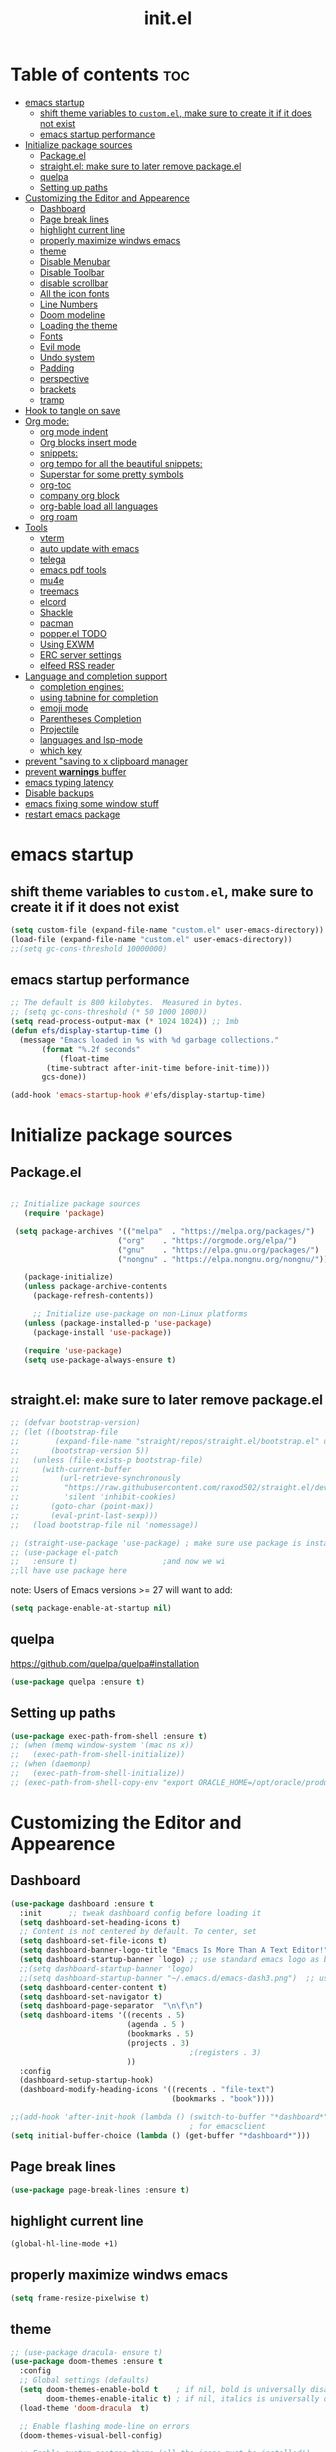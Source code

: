 #+TITLE: init.el
#+PROPERTY: header-args :tangle ~/.emacs.d/init.el

* Table of contents :toc:
- [[#emacs-startup][emacs startup]]
  - [[#shift-theme-variables-to-customel-make-sure-to-create-it-if-it-does-not-exist][shift theme variables to ~custom.el~, make sure to create it if it does not exist]]
  - [[#emacs-startup-performance][emacs startup performance]]
- [[#initialize-package-sources][Initialize package sources]]
  - [[#packageel][Package.el]]
  - [[#straightel-make-sure-to-later-remove-packageel][straight.el: make sure to later remove package.el]]
  - [[#quelpa][quelpa]]
  - [[#setting-up-paths][Setting up paths]]
- [[#customizing-the-editor-and-appearence][Customizing the Editor and Appearence]]
  - [[#dashboard][Dashboard]]
  - [[#page-break-lines][Page break lines]]
  - [[#highlight-current-line][highlight current line]]
  - [[#properly-maximize-windws-emacs][properly maximize windws emacs]]
  - [[#theme][theme]]
  - [[#disable-menubar][Disable Menubar]]
  - [[#disable-toolbar][Disable Toolbar]]
  - [[#disable-scrollbar][disable scrollbar]]
  - [[#all-the-icon-fonts][All the icon fonts]]
  - [[#line-numbers][Line Numbers]]
  - [[#doom-modeline][Doom modeline]]
  - [[#loading-the-theme][Loading the theme]]
  - [[#fonts][Fonts]]
  - [[#evil-mode][Evil mode]]
  - [[#undo-system][Undo system]]
  - [[#padding][Padding]]
  - [[#perspective][perspective]]
  - [[#brackets][brackets]]
  - [[#tramp][tramp]]
- [[#hook-to-tangle-on-save][Hook to tangle on save]]
- [[#org-mode][Org mode:]]
  - [[#org-mode-indent][org mode indent]]
  - [[#org-blocks-insert-mode][Org blocks insert mode]]
  - [[#snippets][snippets:]]
  - [[#org-tempo-for-all-the-beautiful-snippets][org tempo for all the beautiful snippets:]]
  - [[#superstar-for-some-pretty-symbols][Superstar for some pretty symbols]]
  - [[#org-toc][org-toc]]
  - [[#company-org-block][company org block]]
  - [[#org-bable-load-all-languages][org-bable load all languages]]
  - [[#org-roam][org roam]]
- [[#tools][Tools]]
  - [[#vterm][vterm]]
  - [[#auto-update-with-emacs][auto update with emacs]]
  - [[#telega][telega]]
  - [[#emacs-pdf-tools][emacs pdf tools]]
  - [[#mu4e][mu4e]]
  - [[#treemacs][treemacs]]
  - [[#elcord][elcord]]
  - [[#shackle][Shackle]]
  - [[#pacman][pacman]]
  - [[#popperel-todo][popper.el TODO]]
  - [[#using-exwm][Using EXWM]]
  - [[#erc-server-settings][ERC server settings]]
  - [[#elfeed-rss-reader][elfeed RSS reader]]
- [[#language-and-completion-support][Language and completion support]]
  - [[#completion-engines][completion engines:]]
  - [[#using-tabnine-for-completion][using tabnine for completion]]
  - [[#emoji-mode][emoji mode]]
  - [[#parentheses-completion][Parentheses Completion]]
  - [[#projectile][Projectile]]
  - [[#languages-and-lsp-mode][languages and lsp-mode]]
  - [[#which-key][which key]]
- [[#prevent-saving-to-x-clipboard-manager][prevent "saving to x clipboard manager]]
- [[#prevent-warnings-buffer][prevent *warnings* buffer]]
- [[#emacs-typing-latency][emacs typing latency]]
- [[#disable-backups][Disable backups]]
- [[#emacs-fixing-some-window-stuff][emacs fixing some window stuff]]
- [[#restart-emacs-package][restart emacs package]]

* emacs startup
** shift theme variables to ~custom.el~, make sure to create it if it does not exist
#+begin_src emacs-lisp
  (setq custom-file (expand-file-name "custom.el" user-emacs-directory))
  (load-file (expand-file-name "custom.el" user-emacs-directory))
  ;;(setq gc-cons-threshold 10000000)
#+end_src
** emacs startup performance
#+begin_src emacs-lisp
    ;; The default is 800 kilobytes.  Measured in bytes.
    ;; (setq gc-cons-threshold (* 50 1000 1000))
    (setq read-process-output-max (* 1024 1024)) ;; 1mb
    (defun efs/display-startup-time ()
      (message "Emacs loaded in %s with %d garbage collections."
	       (format "%.2f seconds"
		       (float-time
			(time-subtract after-init-time before-init-time)))
	       gcs-done))

    (add-hook 'emacs-startup-hook #'efs/display-startup-time)
#+end_src

* Initialize package sources
** Package.el
#+begin_src emacs-lisp

 ;; Initialize package sources
    (require 'package)

  (setq package-archives '(("melpa"  . "https://melpa.org/packages/")
                         ("org"    . "https://orgmode.org/elpa/")
                         ("gnu"    . "https://elpa.gnu.org/packages/")
                         ("nongnu" . "https://elpa.nongnu.org/nongnu/")))

    (package-initialize)
    (unless package-archive-contents
      (package-refresh-contents))

      ;; Initialize use-package on non-Linux platforms
    (unless (package-installed-p 'use-package)
      (package-install 'use-package))

    (require 'use-package)
    (setq use-package-always-ensure t)


#+end_src
** straight.el: make sure to later remove package.el
#+begin_src emacs-lisp
  ;; (defvar bootstrap-version)
  ;; (let ((bootstrap-file
  ;;        (expand-file-name "straight/repos/straight.el/bootstrap.el" user-emacs-directory))
  ;;       (bootstrap-version 5))
  ;;   (unless (file-exists-p bootstrap-file)
  ;;     (with-current-buffer
  ;;         (url-retrieve-synchronously
  ;;          "https://raw.githubusercontent.com/raxod502/straight.el/develop/install.el"
  ;;          'silent 'inhibit-cookies)
  ;;       (goto-char (point-max))
  ;;       (eval-print-last-sexp)))
  ;;   (load bootstrap-file nil 'nomessage))

  ;; (straight-use-package 'use-package) ; make sure use package is installed
  ;; (use-package el-patch
  ;;   :ensure t)                   ;and now we wi
  ;;ll have use package here
#+end_src
note: Users of Emacs versions >= 27 will want to add:
#+begin_src emacs-lisp
  (setq package-enable-at-startup nil)
#+end_src
** quelpa
https://github.com/quelpa/quelpa#installation
#+begin_src emacs-lisp
  (use-package quelpa :ensure t)
#+end_src
** Setting up paths
#+begin_src emacs-lisp
  (use-package exec-path-from-shell :ensure t)
  ;; (when (memq window-system '(mac ns x))
  ;;   (exec-path-from-shell-initialize))
  ;; (when (daemonp)
  ;;   (exec-path-from-shell-initialize))
  ;; (exec-path-from-shell-copy-env "export ORACLE_HOME=/opt/oracle/product/18c/dbhomeXE")

#+end_src
* Customizing the Editor and Appearence
** Dashboard
#+begin_src emacs-lisp
  (use-package dashboard :ensure t
    :init      ;; tweak dashboard config before loading it
    (setq dashboard-set-heading-icons t)
    ;; Content is not centered by default. To center, set
    (setq dashboard-set-file-icons t)
    (setq dashboard-banner-logo-title "Emacs Is More Than A Text Editor!")
    (setq dashboard-startup-banner `logo) ;; use standard emacs logo as banner
    ;;(setq dashboard-startup-banner 'logo)
    ;;(setq dashboard-startup-banner "~/.emacs.d/emacs-dash3.png")  ;; use custom image as banner
    (setq dashboard-center-content t)
    (setq dashboard-set-navigator t)
    (setq dashboard-page-separator  "\n\f\n")
    (setq dashboard-items '((recents . 5)
                            (agenda . 5 )
                            (bookmarks . 5)
                            (projects . 3)
                                          ;(registers . 3)
                            ))
    :config
    (dashboard-setup-startup-hook)
    (dashboard-modify-heading-icons '((recents . "file-text")
                                      (bookmarks . "book"))))

  ;;(add-hook 'after-init-hook (lambda () (switch-to-buffer "*dashboard*")))
                                          ; for emacsclient
  (setq initial-buffer-choice (lambda () (get-buffer "*dashboard*")))
#+end_src
** Page break lines
#+begin_src emacs-lisp
  (use-package page-break-lines :ensure t)
#+end_src
** highlight current line
#+begin_src emacs-lisp
  (global-hl-line-mode +1)
#+end_src

** properly maximize windws emacs
#+begin_src emacs-lisp
  (setq frame-resize-pixelwise t)
#+end_src
** theme
#+begin_src emacs-lisp
  ;; (use-package dracula- ensure t)
  (use-package doom-themes :ensure t
    :config
    ;; Global settings (defaults)
    (setq doom-themes-enable-bold t    ; if nil, bold is universally disabled
          doom-themes-enable-italic t) ; if nil, italics is universally disabled
    (load-theme 'doom-dracula  t)

    ;; Enable flashing mode-line on errors
    (doom-themes-visual-bell-config)

    ;; Enable custom neotree theme (all-the-icons must be installed!)
    (doom-themes-neotree-config)
    ;; or for treemacs users
    (setq doom-themes-treemacs-theme "doom-colors") ; use the colorful treemacs theme
    (doom-themes-treemacs-config)

    ;; Corrects (and improves) org-mode's native fontification.
    (doom-themes-org-config))

#+end_src
** Disable Menubar
#+begin_src emacs-lisp
  (menu-bar-mode -1)
#+end_src
** Disable Toolbar
#+begin_src emacs-lisp
  (tool-bar-mode -1)
#+end_src
** disable scrollbar
#+begin_src emacs-lisp
  (scroll-bar-mode -1)
#+end_src
** All the icon fonts
#+begin_src emacs-lisp
  (use-package all-the-icons :ensure t)
#+end_src
** Line Numbers
#+begin_src emacs-lisp
  (global-display-line-numbers-mode 1)
  (global-visual-line-mode t)
#+end_src
** Doom modeline
#+begin_src emacs-lisp
  (use-package doom-modeline :ensure t)
  (doom-modeline-mode 1)
#+end_src

** Loading the theme
#+begin_src emacs-lisp
  ;;(load-theme 'doom-dracula t)
#+end_src

** Fonts
#+begin_src emacs-lisp
  (set-face-attribute 'default nil
                      :font "FiraCode Nerd Font 11"
                      :weight 'medium)
  (set-face-attribute 'variable-pitch nil
                      :font "FiraCode Nerd Font  11"
                      :weight 'medium)
  (set-face-attribute 'fixed-pitch nil
                      :font "FiraCode Nerd Font 11"
                      :weight 'medium)
  ;; Makes commented text italics (working in emacsclient but not emacs)
  (set-face-attribute 'font-lock-comment-face nil
                      :slant 'italic)
  ;; Makes keywords italics (working in emacsclient but not emacs)
  (set-face-attribute 'font-lock-keyword-face nil
                      :slant 'italic)

  ;; Uncomment the following line if line spacing needs adjusting.
  (setq-default line-spacing 0.12)

  ;; Needed if using emacsclient. Otherwise, your fonts will be smaller than expected.
  (add-to-list 'default-frame-alist '(font . "FiraCode Nerd Font 11"))
  ;; changes certain keywords to symbols, such as lamda!
  (setq global-prettify-symbols-mode t)

#+end_src
** Evil mode
https://github.com/emacs-evil/evil
Evil is an extensible vi layer for Emacs. It emulates the main features of Vim,
*** Default
#+begin_src emacs-lisp
  ;; Make ESC quit prompts
  (global-set-key (kbd "<escape>") 'keyboard-escape-quit)

  (use-package general :ensure t
    :after evil
    :config
    (general-create-definer efs/leader-keys
      :keymaps '(normal insert visual emacs)
      :prefix "SPC"
      :global-prefix "C-SPC")

    (efs/leader-keys
      "t"  '(:ignore t :which-key "toggles")
      "tt" '(counsel-load-theme :which-key "choose theme")
      "fde" '(lambda () (interactive) (find-file (expand-file-name "~/.emacs.d/Emacs.org")))))

  (use-package evil
    :ensure t
    :init
    (setq evil-want-integration t)
    (setq evil-want-keybinding nil)
    (setq evil-want-C-u-scroll t)
    (setq evil-want-C-i-jump nil)
    :config
    (evil-mode 1)
    (define-key evil-insert-state-map (kbd "C-g") 'evil-normal-state)
    (define-key evil-insert-state-map (kbd "C-h") 'evil-delete-backward-char-and-join)

    ;; Use visual line motions even outside of visual-line-mode buffers
    (evil-global-set-key 'motion "j" 'evil-next-visual-line)
    (evil-global-set-key 'motion "k" 'evil-previous-visual-line)

    (evil-set-initial-state 'messages-buffer-mode 'normal)
    (evil-set-initial-state 'dashboard-mode 'normal))

  (use-package evil-collection
    :ensure t
    :after evil
    :config
    (evil-collection-init))


#+end_src
*** Evil args
#+begin_src emacs-lisp
  (use-package evil-args :ensure t)

  ;; bind evil-args text objects
  (define-key evil-inner-text-objects-map "a" 'evil-inner-arg)
  (define-key evil-outer-text-objects-map "a" 'evil-outer-arg)

  ;; bind evil-forward/backward-args
  (define-key evil-normal-state-map "L" 'evil-forward-arg)
  (define-key evil-normal-state-map "H" 'evil-backward-arg)
  (define-key evil-motion-state-map "L" 'evil-forward-arg)
  (define-key evil-motion-state-map "H" 'evil-backward-arg)

  ;; bind evil-jump-out-args
  (define-key evil-normal-state-map "K" 'evil-jump-out-args)
#+end_src
*** Evil intent plus
#+begin_src emacs-lisp
  (use-package evil-indent-plus :ensure t)
#+end_src
*** Evil Snipe
#+begin_src emacs-lisp
  (use-package evil-snipe :ensure t)
  (evil-snipe-mode +1)
  (evil-snipe-override-mode +1)
#+end_src
** Undo system
#+begin_src emacs-lisp
  (use-package undo-tree
    :ensure t
    :after evil
    :diminish
    :config
    (evil-set-undo-system 'undo-tree)
    (global-undo-tree-mode 1))
#+end_src

** Padding
#+begin_src emacs-lisp
  (push '(internal-border-width . 10) default-frame-alist)
#+end_src

** perspective
https://github.com/nex3/perspective-el
The Perspective package provides multiple named workspaces (or "perspectives") in Emacs, similar to multiple desktops in window managers like Awesome and XMonad, and Spaces on the Mac.
Each perspective has its own buffer list and its own window layout, along with some other isolated niceties, like the xref ring. This makes it easy to work on many separate projects without getting lost in all the buffers. Switching to a perspective activates its window configuration, and when in a perspective, only its buffers are available (by default).
Each Emacs frame has a distinct list of perspectives.
Perspective supports saving its state to a file, so long-lived work sessions may be saved and recovered as needed.

To activate perspective use (persp-mode). This creates a single default main perpsective.

Commands are all prefixed by C-x x by default. To change the prefix key, customize persp-mode-prefix-key. Additionally, creating a key binding for persp-mode-map will also activate the prefix.

Here are the main commands defined in persp-mode-map:

s — persp-switch: Query a perspective to switch to, or create
` — persp-switch-by-number: Switch to perspective by number, or switch quickly using numbers 1, 2, 3.. 0 as prefix args; note this will probably be most useful with persp-sort set to 'created
k — persp-remove-buffer: Query a buffer to remove from current perspective
c — persp-kill : Query a perspective to kill
r — persp-rename: Rename current perspective
a — persp-add-buffer: Query an open buffer to add to current perspective
A — persp-set-buffer: Add buffer to current perspective and remove it from all others
b - persp-switch-to-buffer: Like switch-to-buffer; includes all buffers from all perspectives; changes perspective if necessary
i — persp-import: Import a given perspective from another frame.
n, <right> — persp-next: Switch to next perspective
p, <left> — persp-prev: Switch to previous perspective
C-s — persp-state-save: Save all perspectives in all frames to a file
C-l — persp-state-load: Load all perspectives from a file

#+begin_src emacs-lisp
  ;; (use-package perspective :ensure t
  ;;   :bind
  ;;   ("C-x C-b" . persp-list-buffers)   ; or use a nicer switcher, see below
  ;;   :init
  ;;   (persp-mode))
#+end_src

** brackets
#+begin_src emacs-lisp
  (show-paren-mode 1)
  (setq show-paren-style 'parenthesis)
#+end_src

** tramp
#+begin_src emacs-lisp
                                          ; (use-package tramp :ensure t)
                                          ; (require 'tramp)
#+end_src
* Hook to tangle on save
#+begin_src emacs-lisp
  (defun f2k--tangle-all-org-on-save-h ()
    "Tangle org files on save."
    (if (string= (file-name-extension (buffer-file-name)) "org")
        (org-babel-tangle)))

  (add-hook 'after-save-hook #'f2k--tangle-all-org-on-save-h)

#+end_src
* Org mode:
#+begin_src emacs-lisp
  (use-package org :ensure t)
#+end_src
** org mode indent
#+begin_src emacs-lisp
  (setq org-startup-indented t)
#+end_src
** Org blocks insert mode
Switch to org edit mode when pressing `i` insert key
#+begin_src emacs-lisp
(add-hook 'org-mode-hook
  (lambda ()
    (add-hook 'evil-insert-state-entry-hook
      (lambda ()
        (when (org-in-src-block-p)
          (org-edit-special)
          (evil-insert-state)))
      0 t)))
#+end_src
** snippets:
*** yas-snippet

#+begin_src emacs-lisp
  (use-package yasnippet
    :ensure t
    :config
    (setq yas-snippet-dirs '("~/dotfiles/emacs.d-gnu/snippets"))
    )
  (require 'yasnippet)
  (yas-global-mode 1)

#+end_src
*** doom snippets
see  https://github.com/hlissner/doom-snippets
#+begin_src emacs-lisp
  ;; (use-package doom-snippets
  ;;   :ensure t
  ;;   :load-path "/home/drishal/.emacs.d/custom-repos/doom-snippets"
  ;;   :after yasnippet)
#+end_src
** org tempo for all the beautiful snippets:

#+begin_src emacs-lisp
  (require 'org-tempo)
#+end_src
** Superstar for some pretty symbols
#+begin_src emacs-lisp
  (use-package org-superstar :ensure t)
  (require 'org-superstar)
  (add-hook 'org-mode-hook (lambda () (org-superstar-mode 1)))
#+end_src
** org-toc
#+begin_src emacs-lisp
  (use-package toc-org :ensure t)
  (add-hook 'org-mode-hook #'toc-org-enable)

#+end_src
** company org block
#+begin_src emacs-lisp
  (use-package company-org-block
    :ensure t
    :custom
    (company-org-block-edit-style 'auto) ;; 'auto, 'prompt, or 'inline
    :hook ((org-mode . (lambda ()
                         (setq-local company-backends '(company-org-block))
                         (company-mode +1)))))
#+end_src
** org-bable load all languages
https://orgmode.org/worg/org-contrib/babel/languages/index.html
#+begin_src emacs-lisp
  (require 'ob-comint)
  (org-babel-do-load-languages
   'org-babel-load-languages
   '((C . t)
     (emacs-lisp . t)
     (python . t)
     (shell . t)
                                          ;(rust . t)
     ))

  (setq org-babel-python-command "python3")
#+end_src
** org roam
#+begin_src
  (use-package org-roam :ensure t)
#+end_src

* Tools
** vterm
#+begin_src emacs-lisp
  (use-package vterm :ensure t
    :config
    (setq vterm-shell "/bin/zsh")
    ;; (set-popup-rule! "^\\*vterm" :size 0.25 :vslot -4 :select t :quit nil :ttl 0)
    (setq vterm-timer-delay 0)
    )
#+end_src
** auto update with emacs
#+begin_src emacs-lisp
  (use-package auto-package-update
    :config
    (setq auto-package-update-delete-old-versions t)
    (setq auto-package-update-hide-results t)
    (auto-package-update-maybe))

#+end_src
** telega
#+begin_src emacs-lisp
  (use-package visual-fill-column :ensure t)
  (use-package telega :ensure t
    :commands (telega))

#+end_src
** emacs pdf tools
#+begin_src emacs-lisp
   ;(pdf-loader-install)
  ;(pdf-tools-install)
  (use-package pdf-tools :ensure t)
#+end_src
** mu4e
https://github.com/daviwil/emacs-from-scratch/blob/master/show-notes/Emacs-Mail-01.org
#+begin_src emacs-lisp
  ;; (use-package mu4e
  ;;   :ensure nil
  ;;   :load-path "/usr/share/emacs/site-lisp/mu4e/"
  ;;   ;; :defer 20 ; Wait until 20 seconds after startup
  ;;   :config

  ;;   ;; This is set to 't' to avoid mail syncing issues when using mbsync
  ;;   (setq mu4e-change-filenames-when-moving t)

  ;;   ;; Refresh mail using isync every 10 minutes
  ;;   (setq mu4e-update-interval (* 10 60))
  ;;   (setq mu4e-get-mail-command "mbsync -a")
  ;;   (setq mu4e-maildir "~/Mail")

  ;;   (setq mu4e-drafts-folder "/[Gmail]/Drafts")
  ;;   (setq mu4e-sent-folder   "/[Gmail]/Sent Mail")
  ;;   (setq mu4e-refile-folder "/[Gmail]/All Mail")
  ;;   (setq mu4e-trash-folder  "/[Gmail]/Trash")

  ;;   (setq mu4e-maildir-shortcuts
  ;;         '((:maildir "/Inbox"    :key ?i)
  ;;           (:maildir "/[Gmail]/Sent Mail" :key ?s)
  ;;           (:maildir "/[Gmail]/Trash"     :key ?t)
  ;;           (:maildir "/[Gmail]/Drafts"    :key ?d)
  ;;           (:maildir "/[Gmail]/All Mail"  :key ?a))))


#+end_src
** treemacs
#+begin_src emacs-lisp
  (use-package treemacs
    :ensure t
    :defer t
    :init
    (with-eval-after-load 'winum
      (define-key winum-keymap (kbd "M-0") #'treemacs-select-window))
    :config
    (progn
      (setq treemacs-collapse-dirs                   (if treemacs-python-executable 3 0)
            treemacs-deferred-git-apply-delay        0.5
            treemacs-directory-name-transformer      #'identity
            treemacs-display-in-side-window          t
            treemacs-eldoc-display                   t
            treemacs-file-event-delay                5000
            treemacs-file-extension-regex            treemacs-last-period-regex-value
            treemacs-file-follow-delay               0.2
            treemacs-file-name-transformer           #'identity
            treemacs-follow-after-init               t
            treemacs-expand-after-init               t
            treemacs-git-command-pipe                ""
            treemacs-goto-tag-strategy               'refetch-index
            treemacs-indentation                     2
            treemacs-indentation-string              " "
            treemacs-is-never-other-window           nil
            treemacs-max-git-entries                 5000
            treemacs-missing-project-action          'ask
            treemacs-move-forward-on-expand          nil
            treemacs-no-png-images                   nil
            treemacs-no-delete-other-windows         t
            treemacs-project-follow-cleanup          nil
            treemacs-persist-file                    (expand-file-name ".cache/treemacs-persist" user-emacs-directory)
            treemacs-position                        'left
            treemacs-read-string-input               'from-child-frame
            treemacs-recenter-distance               0.1
            treemacs-recenter-after-file-follow      nil
            treemacs-recenter-after-tag-follow       nil
            treemacs-recenter-after-project-jump     'always
            treemacs-recenter-after-project-expand   'on-distance
            treemacs-litter-directories              '("/node_modules" "/.venv" "/.cask")
            treemacs-show-cursor                     nil
            treemacs-show-hidden-files               t
            treemacs-silent-filewatch                nil
            treemacs-silent-refresh                  nil
            treemacs-sorting                         'alphabetic-asc
            treemacs-select-when-already-in-treemacs 'move-back
            treemacs-space-between-root-nodes        t
            treemacs-tag-follow-cleanup              t
            treemacs-tag-follow-delay                1.5
            treemacs-text-scale                      nil
            treemacs-user-mode-line-format           nil
            treemacs-user-header-line-format         nil
            treemacs-wide-toggle-width               70
            treemacs-width                           35
            treemacs-width-increment                 1
            treemacs-width-is-initially-locked       t
            treemacs-workspace-switch-cleanup        nil)

      ;; The default width and height of the icons is 22 pixels. If you are
      ;; using a Hi-DPI display, uncomment this to double the icon size.
      ;;(treemacs-resize-icons 44)

      (treemacs-follow-mode t)
      (treemacs-filewatch-mode t)
      (treemacs-fringe-indicator-mode 'always)

      (pcase (cons (not (null (executable-find "git")))
                   (not (null treemacs-python-executable)))
        (`(t . t)
         (treemacs-git-mode 'deferred))
        (`(t . _)
         (treemacs-git-mode 'simple)))

      (treemacs-hide-gitignored-files-mode nil))
    :bind
    (:map global-map
          ("M-0"       . treemacs-select-window)
          ("C-x t 1"   . treemacs-delete-other-windows)
          ("C-x t t"   . treemacs)
          ("C-x t B"   . treemacs-bookmark)
          ("C-x t C-t" . treemacs-find-file)
          ("C-x t M-t" . treemacs-find-tag)))

  (use-package treemacs-evil
    :after (treemacs evil)
    :ensure t)

  (use-package treemacs-projectile
    :after (treemacs projectile)
    :ensure t)

  (use-package treemacs-icons-dired
    :hook (dired-mode . treemacs-icons-dired-enable-once)
    :ensure t)

  (use-package treemacs-magit
    :after (treemacs magit)
    :ensure t)

  (use-package treemacs-persp ;;treemacs-perspective if you use perspective.el vs. persp-mode
    :after (treemacs persp-mode) ;;or perspective vs. persp-mode
    :ensure t
    :config (treemacs-set-scope-type 'Perspectives))
#+end_src
** elcord
#+begin_src emacs-lisp
  (use-package elcord :ensure t)
#+end_src
** Shackle
#+begin_src emacs-lisp
  (use-package shackle
    :ensure t
    ;; :if (not (bound-and-true-p disable-pkg-shackle))
    :config
    (progn
      (setq shackle-lighter "")
      (setq shackle-select-reused-windows nil) ; default nil
      (setq shackle-default-alignment 'below) ; default below
      (setq shackle-default-size 0.4) ; default 0.5

      (setq shackle-rules
            ;; CONDITION(:regexp)            :select     :inhibit-window-quit   :size+:align|:other     :same|:popup
            '((compilation-mode              :select nil                                               )
              ("*undo-tree*"                 :select t                          :size 0.25 :align right)
              ("\\*vterm.*\\*"  :regexp t    :select t                          :size 0.4  :align below)
              ;; ("*eshell*"                    :select t                          :other t               )
              ;;         ("*Shell Command Output*"      :select nil                                               )
              ;;         ("\\*Async Shell.*\\*" :regexp t :ignore t                                                 )
              ;;         (occur-mode                    :select nil                                   :align t    )
              ;;         ("*Help*"                      :select t   :inhibit-window-quit t :other t               )
              ;;         ("*Completions*"                                                  :size 0.3  :align t    )
              ;;         ("*Messages*"                  :select nil :inhibit-window-quit t :other t               )
              ;;         ("\\*[Wo]*Man.*\\*"    :regexp t :select t   :inhibit-window-quit t :other t               )
              ;;         ("\\*poporg.*\\*"      :regexp t :select t                          :other t               )
              ;;         ("\\`\\*helm.*?\\*\\'"   :regexp t                                    :size 0.3  :align t    )
              ;;         ("*calendar*"                  :select t                          :size 0.5  :align below)
              ;;         ("*info*"                      :select t   :inhibit-window-quit t                         :same t)
              ;;         (magit-status-mode             :select t   :inhibit-window-quit t                         :same t)
              ;;         (magit-log-mode                :select t   :inhibit-window-quit t                         :same t)
              ))

      (shackle-mode 1)))


  (provide 'setup-shackle)

#+end_src
** pacman
#+begin_src emacs-lisp
  (use-package pacmacs :ensure t)
#+end_src
** popper.el TODO
https://github.com/karthink/popper

** Using EXWM
#+begin_src emacs-lisp
  (use-package exwm :ensure t)
                                          ;(require 'exwm)
                                          ;(require 'exwm-config)
                                          ;(exwm-config-default)

#+end_src
** ERC server settings
#+begin_src emacs-lisp
  (require 'erc)
  (setq erc-default-server "irc.libera.chat")
  (add-hook 'window-configuration-change-hook
            '(lambda ()
               (setq erc-fill-column (- (window-width) 2))))
#+end_src

** elfeed RSS reader
#+begin_src emacs-lisp
  (use-package elfeed :ensure t)
  (setq elfeed-feeds
        '(
          ("https://archlinux.org/feeds/news/" Arch Linux)
          ("https://weekly.nixos.org/feeds/all.rss.xml" NixOS)
          ("https://www.phoronix.com/rss.php" Phoronix)
          ("https://suckless.org/atom.xml" suckless)
          ("https://micronews.debian.org/feeds/feed.rss" Debian)
          )
        )
#+end_src

* Language and completion support
** completion engines:
*** company mode
#+begin_src emacs-lisp
  (use-package company :ensure t)

  ;; (use-package company-lsp
  ;;     :ensure t
  ;;     :config
  ;;     (push 'company-lsp company-backends))

  (add-hook 'after-init-hook 'global-company-mode)
  (setq company-minimum-prefix-length 1
        company-idle-delay 0.0) ;; default is 0.2

#+end_src
** using tabnine for completion
#+begin_src emacs-lisp
  ;;    (use-package company-tabnine :ensure t)
  ;;  (require 'company-tabnine)
  ;; (add-to-list 'company-backends #'company-tabnine)
#+end_src

** emoji mode
#+begin_src emacs-lisp
  (use-package emojify
    :ensure t
    :hook (after-init . global-emojify-mode))
#+end_src
** Parentheses Completion
#+begin_src emacs-lisp
  (use-package smartparens :ensure t)
  (require 'smartparens)
  ;; (add-hook 'smartparens-mode)
  (smartparens-global-mode t)
#+end_src
** Projectile
#+begin_src emacs-lisp
  (use-package projectile :ensure t)
  (require 'smartparens-config)
#+end_src

*** vertico and orderless
#+begin_src emacs-lisp
  ;; Enable vertico
  (use-package vertico :ensure t
    :init
    (vertico-mode)

    ;; Grow and shrink the Vertico minibuffer
    ;; (setq vertico-resize t)

    ;; Optionally enable cycling for `vertico-next' and `vertico-previous'.
    ;; (setq vertico-cycle t)
    )

  ;; Use the `orderless' completion style. Additionally enable
  ;; `partial-completion' for file path expansion. `partial-completion' is
  ;; important for wildcard support. Multiple files can be opened at once
  ;; with `find-file' if you enter a wildcard. You may also give the
  ;; `initials' completion style a try.
  (use-package orderless :ensure t
    :init
    (setq completion-styles '(orderless)
          completion-category-defaults nil
          completion-category-overrides '((file (styles partial-completion)))))

  ;; Persist history over Emacs restarts. Vertico sorts by history position.
  (use-package savehist :ensure t
    :init
    (savehist-mode))

  ;; A few more useful configurations...
  (use-package emacs :ensure t
    :init
    ;; Add prompt indicator to `completing-read-multiple'.
    ;; Alternatively try `consult-completing-read-multiple'.
    (defun crm-indicator (args)
      (cons (concat "[CRM] " (car args)) (cdr args)))
    (advice-add #'completing-read-multiple :filter-args #'crm-indicator)

    ;; Do not allow the cursor in the minibuffer prompt
    (setq minibuffer-prompt-properties
          '(read-only t cursor-intangible t face minibuffer-prompt))
    (add-hook 'minibuffer-setup-hook #'cursor-intangible-mode)

    ;; Emacs 28: Hide commands in M-x which do not work in the current mode.
    ;; Vertico commands are hidden in normal buffers.
    ;; (setq read-extended-command-predicate
    ;;       #'command-completion-default-include-p)

    ;; Enable recursive minibuffers
    (setq enable-recursive-minibuffers t))

#+end_src

*** consult
#+begin_src emacs-lisp
  ;; Example configuration for Consult
  (use-package consult :ensure t
    ;; Replace bindings. Lazily loaded due by `use-package'.
    :bind (;; C-c bindings (mode-specific-map)
           ("C-c h" . consult-history)
           ("C-c m" . consult-mode-command)
           ("C-c b" . consult-bookmark)
           ("C-c k" . consult-kmacro)
           ;; C-x bindings (ctl-x-map)
           ("C-x M-:" . consult-complex-command)     ;; orig. repeat-complex-command
           ("C-x b" . consult-buffer)                ;; orig. switch-to-buffer
           ("C-x 4 b" . consult-buffer-other-window) ;; orig. switch-to-buffer-other-window
           ("C-x 5 b" . consult-buffer-other-frame)  ;; orig. switch-to-buffer-other-frame
           ;; Custom M-# bindings for fast register access
           ("M-#" . consult-register-load)
           ("M-'" . consult-register-store)          ;; orig. abbrev-prefix-mark (unrelated)
           ("C-M-#" . consult-register)
           ;; Other custom bindings
           ("M-y" . consult-yank-pop)                ;; orig. yank-pop
           ("<help> a" . consult-apropos)            ;; orig. apropos-command
           ;; M-g bindings (goto-map)
           ("M-g e" . consult-compile-error)
           ("M-g f" . consult-flymake)               ;; Alternative: consult-flycheck
           ("M-g g" . consult-goto-line)             ;; orig. goto-line
           ("M-g M-g" . consult-goto-line)           ;; orig. goto-line
           ("M-g o" . consult-outline)               ;; Alternative: consult-org-heading
           ("M-g m" . consult-mark)
           ("M-g k" . consult-global-mark)
           ("M-g i" . consult-imenu)
           ("M-g I" . consult-imenu-multi)
           ;; M-s bindings (search-map)
           ("M-s f" . consult-find)
           ("M-s F" . consult-locate)
           ("M-s g" . consult-grep)
           ("M-s G" . consult-git-grep)
           ("M-s r" . consult-ripgrep)
           ("M-s l" . consult-line)
           ("M-s L" . consult-line-multi)
           ("M-s m" . consult-multi-occur)
           ("M-s k" . consult-keep-lines)
           ("M-s u" . consult-focus-lines)
           ;; Isearch integration
           ("M-s e" . consult-isearch)
           :map isearch-mode-map
           ("M-e" . consult-isearch)                 ;; orig. isearch-edit-string
           ("M-s e" . consult-isearch)               ;; orig. isearch-edit-string
           ("M-s l" . consult-line)                  ;; needed by consult-line to detect isearch
           ("M-s L" . consult-line-multi))           ;; needed by consult-line to detect isearch

    ;; Enable automatic preview at point in the *Completions* buffer.
    ;; This is relevant when you use the default completion UI,
    ;; and not necessary for Vertico, Selectrum, etc.
    :hook (completion-list-mode . consult-preview-at-point-mode)

    ;; The :init configuration is always executed (Not lazy)
    :init

    ;; Optionally configure the register formatting. This improves the register
    ;; preview for `consult-register', `consult-register-load',
    ;; `consult-register-store' and the Emacs built-ins.
    (setq register-preview-delay 0
          register-preview-function #'consult-register-format)

    ;; Optionally tweak the register preview window.
    ;; This adds thin lines, sorting and hides the mode line of the window.
    (advice-add #'register-preview :override #'consult-register-window)

    ;; Optionally replace `completing-read-multiple' with an enhanced version.
    (advice-add #'completing-read-multiple :override #'consult-completing-read-multiple)

    ;; Use Consult to select xref locations with preview
    (setq xref-show-xrefs-function #'consult-xref
          xref-show-definitions-function #'consult-xref)

    ;; Configure other variables and modes in the :config section,
    ;; after lazily loading the package.
    :config

    ;; Optionally configure preview. The default value
    ;; is 'any, such that any key triggers the preview.
    ;; (setq consult-preview-key 'any)
    ;; (setq consult-preview-key (kbd "M-."))
    ;; (setq consult-preview-key (list (kbd "<S-down>") (kbd "<S-up>")))
    ;; For some commands and buffer sources it is useful to configure the
    ;; :preview-key on a per-command basis using the `consult-customize' macro.
    (consult-customize
     consult-theme
     :preview-key '(:debounce 0.2 any)
     consult-ripgrep consult-git-grep consult-grep
     consult-bookmark consult-recent-file consult-xref
     consult--source-file consult--source-project-file consult--source-bookmark
     :preview-key (kbd "M-."))

    ;; Optionally configure the narrowing key.
    ;; Both < and C-+ work reasonably well.
    (setq consult-narrow-key "<") ;; (kbd "C-+")

    ;; Optionally make narrowing help available in the minibuffer.
    ;; You may want to use `embark-prefix-help-command' or which-key instead.
    ;; (define-key consult-narrow-map (vconcat consult-narrow-key "?") #'consult-narrow-help)

    ;; Optionally configure a function which returns the project root directory.
    ;; There are multiple reasonable alternatives to chose from.
    ;;;; 1. project.el (project-roots)
    (setq consult-project-root-function
          (lambda ()
            (when-let (project (project-current))
              (car (project-roots project)))))
    ;;;; 2. projectile.el (projectile-project-root)
    ;; (autoload 'projectile-project-root "projectile")
    ;; (setq consult-project-root-function #'projectile-project-root)
    ;;;; 3. vc.el (vc-root-dir)
    ;; (setq consult-project-root-function #'vc-root-dir)
    ;;;; 4. locate-dominating-file
    ;; (setq consult-project-root-function (lambda () (locate-dominating-file "." ".git")))
    )

#+end_src

*** helm completion
#+begin_src emacs-lisp

  (use-package helm
    :ensure t
                                          ;:config

    )


  ;; (global-set-key (kbd "M-x") #'helm-M-x)
  ;; (global-set-key (kbd "C-x r b") #'helm-filtered-bookmarks)
  ;; (global-set-key (kbd "C-x C-f") #'helm-find-files)

#+end_src

*** ido
#+begin_src emacs-lisp
  ;; (setq ido-enable-flex-matching t)
  ;; (setq ido-everywhere t)
  ;; (ido-mode 1)
#+end_src

*** ivy
#+begin_src emacs-lisp
  ;; (ivy-mode)
  ;; (setq ivy-use-virtual-buffers t)
  ;; (setq enable-recursive-minibuffers t)
  ;; ;; enable this if you want `swiper' to use it
  ;; ;; (setq search-default-mode #'char-fold-to-regexp)
  ;; (global-set-key "\C-s" 'swiper)
  ;; (global-set-key (kbd "C-c C-r") 'ivy-resume)
  ;; (global-set-key (kbd "<f6>") 'ivy-resume)
  ;; (global-set-key (kbd "M-x") 'counsel-M-x)
  ;; (global-set-key (kbd "C-x C-f") 'counsel-find-file)
  ;; (global-set-key (kbd "<f1> f") 'counsel-describe-function)
  ;; (global-set-key (kbd "<f1> v") 'counsel-describe-variable)
  ;; (global-set-key (kbd "<f1> o") 'counsel-describe-symbol)
  ;; (global-set-key (kbd "<f1> l") 'counsel-find-library)
  ;; (global-set-key (kbd "<f2> i") 'counsel-info-lookup-symbol)
  ;; (global-set-key (kbd "<f2> u") 'counsel-unicode-char)
  ;; (global-set-key (kbd "C-c g") 'counsel-git)
  ;; (global-set-key (kbd "C-c j") 'counsel-git-grep)
  ;; (global-set-key (kbd "C-c k") 'counsel-ag)
  ;; (global-set-key (kbd "C-x l") 'counsel-locate)
  ;; (global-set-key (kbd "C-S-o") 'counsel-rhythmbox)
  ;; (define-key minibuffer-local-map (kbd "C-r") 'counsel-minibuffer-history)
#+end_src
** languages and lsp-mode
https://emacs-lsp.github.io/lsp-mode/
and also https://emacs-lsp.github.io/lsp-mode/page/languages/
*** General Setup
#+begin_src emacs-lisp
  (use-package flycheck :ensure t)
  (use-package lsp-mode :ensure t
    :init
    ;; set prefix for lsp-command-keymap (few alternatives - "C-l", "C-c l")
    (setq lsp-keymap-prefix "C-c l")
    :hook (;; replace XXX-mode with concrete major-mode(e. g. python-mode)
           (rust-mode  . lsp)
           (html-mode  . lsp)
           (c-mode  . lsp)
           (c++-mode  . lsp)
           (css-mode . lsp)
           (zig-mode . lsp)
           ;; if you want which-key integration
           (lsp-mode . lsp-enable-which-key-integration))
           (sh-mode . lsp)
           (lua-mode . lsp)
    :commands lsp)

  ;; optionally
  (use-package lsp-ui :commands lsp-ui-mode :ensure t)

  (setq lsp-ui-doc-enable nil)
  ;;(use-package lsp-treemacs :ensure t)
                                          ; (add-hook 'prog-mode-hook 'lsp)

  ;; (setq lsp-use-plists t)
  ;;(setq lsp-idle-delay 0.500)
#+end_src
*** Sqlplus
#+begin_src emacs-lisp
                                          ; (use-package sqlplus-mode :ensure t)

                                          ;   (let ((oracle-home (shell-command-to-string ". ~/.profile; echo -n $ORACLE_HOME"))) (if oracle-home (setenv "ORACLE_HOME" oracle-home)) (setenv "PATH" (concat (getenv "PATH") (format "%s/%s" oracle-home "bin"))) (add-to-list 'exec-path (format "%s/%s" oracle-home "bin")) ) This assumes that you’re using ZSH. Obviously, you should change the .zshrc reference to the
#+end_src
*** python
#+begin_src emacs-lisp
  (use-package lsp-pyright
    :ensure t
    :hook (python-mode . (lambda ()
                           (require 'lsp-pyright)
                           (lsp))))  ; or lsp-deferred

#+end_src
*** Haskell
**** haskell mode
#+begin_src emacs-lisp
  (use-package haskell-mode :ensure t)
#+end_src
*** Fish
#+begin_src emacs-lisp
  (use-package fish-mode :ensure t)
#+end_src
*** nix
#+begin_src emacs-lisp
  (use-package nix-mode :ensure t
    :mode "\\.nix\\'")
#+end_src
*** java
#+begin_src emacs-lisp
  ;(use-package lsp-java :ensure t)
  ;(add-hook 'java-mode-hook #'lsp)
#+end_src
*** lua
#+begin_src emacs-lisp
   (use-package lua-mode
    :ensure t
    :mode "\\.lua$"
    :interpreter "lua"
    :hook (lua-mode . set-company-backends-for-lua)
    :config
    (setq lua-indent-level 4)
    (setq lua-indent-string-contents t)
    (setq lua-prefix-key nil)
    )
#+end_src
*** web stuff
***** web mode
#+begin_src emacs-lisp
  (use-package web-mode :ensure t)
  (require 'web-mode)
  (add-to-list 'auto-mode-alist '("\\.phtml\\'" . web-mode))
  (add-to-list 'auto-mode-alist '("\\.tpl\\.php\\'" . web-mode))
  (add-to-list 'auto-mode-alist '("\\.[agj]sp\\'" . web-mode))
  (add-to-list 'auto-mode-alist '("\\.as[cp]x\\'" . web-mode))
  (add-to-list 'auto-mode-alist '("\\.erb\\'" . web-mode))
  (add-to-list 'auto-mode-alist '("\\.mustache\\'" . web-mode))
  (add-to-list 'auto-mode-alist '("\\.djhtml\\'" . web-mode))
#+end_src

*** C/C++ mode
#+begin_src emacs-lisp
                                          ;(add-hook 'c-mode-hook #'lsp)
                                          ;(add-hook 'c++-mode-hook #'lsp)
#+end_src
*** rust mode
#+begin_src emacs-lisp
  (use-package rust-mode :ensure t)
#+end_src
*** zig
#+begin_src emacs-lisp
  (use-package zig-mode :ensure t)
  (setq lsp-zig-zls-executable "~/zls/zls")
#+end_src
** which key
#+begin_src emacs-lisp
  (use-package which-key
    :ensure t
    :init
    (setq which-key-side-window-location 'bottom
          which-key-sort-order #'which-key-key-order-alpha
          which-key-sort-uppercase-first nil
          which-key-add-column-padding 1
          which-key-max-display-columns nil
          which-key-min-display-lines 6
          which-key-side-window-slot -10
          which-key-side-window-max-height 0.25
          which-key-idle-delay 0.8
          which-key-max-description-length 25
          which-key-allow-imprecise-window-fit t
          which-key-separator " → " ))
  (which-key-mode)
#+end_src

* prevent "saving to x clipboard manager
#+begin_src emacs-lisp
  (setq x-select-enable-clipboard-manager nil)
#+end_src

* prevent *warnings* buffer
#+begin_src emacs-lisp
  (setq-default warning-minimum-level :error)
#+end_src

* emacs typing latency
#+begin_src emacs-lisp
  ;;(setq redisplay-dont-pause t)
#+end_src
* Disable backups
#+begin_src emacs-lisp
  (setq make-backup-files nil)
#+end_src

* emacs fixing some window stuff
#+begin_src emacs-lisp
  (add-to-list 'default-frame-alist '(fullscreen . maximized))
  ;; (add-to-list 'default-frame-alist '(fullscreen . fullheight))
#+end_src

* restart emacs package
#+begin_src emacs-lisp
  (use-package restart-emacs :ensure t)
#+end_src
